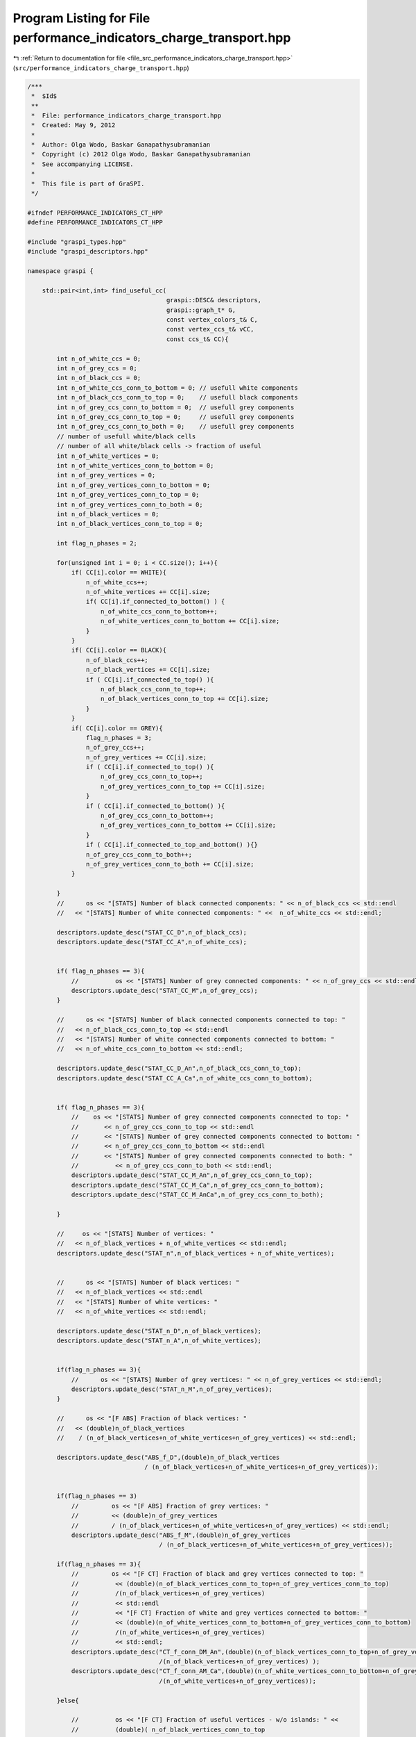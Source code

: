 
.. _program_listing_file_src_performance_indicators_charge_transport.hpp:

Program Listing for File performance_indicators_charge_transport.hpp
====================================================================

|exhale_lsh| :ref:`Return to documentation for file <file_src_performance_indicators_charge_transport.hpp>` (``src/performance_indicators_charge_transport.hpp``)

.. |exhale_lsh| unicode:: U+021B0 .. UPWARDS ARROW WITH TIP LEFTWARDS

.. code-block:: cpp

   /***
    *  $Id$
    **
    *  File: performance_indicators_charge_transport.hpp
    *  Created: May 9, 2012
    *
    *  Author: Olga Wodo, Baskar Ganapathysubramanian
    *  Copyright (c) 2012 Olga Wodo, Baskar Ganapathysubramanian
    *  See accompanying LICENSE.
    *
    *  This file is part of GraSPI.
    */
   
   #ifndef PERFORMANCE_INDICATORS_CT_HPP
   #define PERFORMANCE_INDICATORS_CT_HPP
   
   #include "graspi_types.hpp"
   #include "graspi_descriptors.hpp"
   
   namespace graspi {
       
       std::pair<int,int> find_useful_cc(
                                         graspi::DESC& descriptors,
                                         graspi::graph_t* G,
                                         const vertex_colors_t& C,
                                         const vertex_ccs_t& vCC,
                                         const ccs_t& CC){
           
           int n_of_white_ccs = 0;
           int n_of_grey_ccs = 0;
           int n_of_black_ccs = 0;
           int n_of_white_ccs_conn_to_bottom = 0; // usefull white components
           int n_of_black_ccs_conn_to_top = 0;    // usefull black components
           int n_of_grey_ccs_conn_to_bottom = 0;  // usefull grey components
           int n_of_grey_ccs_conn_to_top = 0;     // usefull grey components
           int n_of_grey_ccs_conn_to_both = 0;    // usefull grey components
           // number of usefull white/black cells
           // number of all white/black cells -> fraction of useful
           int n_of_white_vertices = 0;
           int n_of_white_vertices_conn_to_bottom = 0;
           int n_of_grey_vertices = 0;
           int n_of_grey_vertices_conn_to_bottom = 0;
           int n_of_grey_vertices_conn_to_top = 0;
           int n_of_grey_vertices_conn_to_both = 0;
           int n_of_black_vertices = 0;
           int n_of_black_vertices_conn_to_top = 0;
           
           int flag_n_phases = 2;
           
           for(unsigned int i = 0; i < CC.size(); i++){
               if( CC[i].color == WHITE){
                   n_of_white_ccs++;
                   n_of_white_vertices += CC[i].size;
                   if( CC[i].if_connected_to_bottom() ) {
                       n_of_white_ccs_conn_to_bottom++;
                       n_of_white_vertices_conn_to_bottom += CC[i].size;
                   }
               }
               if( CC[i].color == BLACK){
                   n_of_black_ccs++;
                   n_of_black_vertices += CC[i].size;
                   if ( CC[i].if_connected_to_top() ){
                       n_of_black_ccs_conn_to_top++;
                       n_of_black_vertices_conn_to_top += CC[i].size;
                   }
               }
               if( CC[i].color == GREY){
                   flag_n_phases = 3;
                   n_of_grey_ccs++;
                   n_of_grey_vertices += CC[i].size;
                   if ( CC[i].if_connected_to_top() ){
                       n_of_grey_ccs_conn_to_top++;
                       n_of_grey_vertices_conn_to_top += CC[i].size;
                   }
                   if ( CC[i].if_connected_to_bottom() ){
                       n_of_grey_ccs_conn_to_bottom++;
                       n_of_grey_vertices_conn_to_bottom += CC[i].size;
                   }
                   if ( CC[i].if_connected_to_top_and_bottom() ){}
                   n_of_grey_ccs_conn_to_both++;
                   n_of_grey_vertices_conn_to_both += CC[i].size;
               }
               
           }
           //      os << "[STATS] Number of black connected components: " << n_of_black_ccs << std::endl
           //   << "[STATS] Number of white connected components: " <<  n_of_white_ccs << std::endl;
           
           descriptors.update_desc("STAT_CC_D",n_of_black_ccs);
           descriptors.update_desc("STAT_CC_A",n_of_white_ccs);
           
           
           if( flag_n_phases == 3){
               //          os << "[STATS] Number of grey connected components: " << n_of_grey_ccs << std::endl;
               descriptors.update_desc("STAT_CC_M",n_of_grey_ccs);
           }
           
           //      os << "[STATS] Number of black connected components connected to top: "
           //   << n_of_black_ccs_conn_to_top << std::endl
           //   << "[STATS] Number of white connected components connected to bottom: "
           //   << n_of_white_ccs_conn_to_bottom << std::endl;
           
           descriptors.update_desc("STAT_CC_D_An",n_of_black_ccs_conn_to_top);
           descriptors.update_desc("STAT_CC_A_Ca",n_of_white_ccs_conn_to_bottom);
           
           
           if( flag_n_phases == 3){
               //    os << "[STATS] Number of grey connected components connected to top: "
               //       << n_of_grey_ccs_conn_to_top << std::endl
               //       << "[STATS] Number of grey connected components connected to bottom: "
               //       << n_of_grey_ccs_conn_to_bottom << std::endl
               //       << "[STATS] Number of grey connected components connected to both: "
               //          << n_of_grey_ccs_conn_to_both << std::endl;
               descriptors.update_desc("STAT_CC_M_An",n_of_grey_ccs_conn_to_top);
               descriptors.update_desc("STAT_CC_M_Ca",n_of_grey_ccs_conn_to_bottom);
               descriptors.update_desc("STAT_CC_M_AnCa",n_of_grey_ccs_conn_to_both);
               
           }
           
           //     os << "[STATS] Number of vertices: "
           //   << n_of_black_vertices + n_of_white_vertices << std::endl;
           descriptors.update_desc("STAT_n",n_of_black_vertices + n_of_white_vertices);
           
           
           //      os << "[STATS] Number of black vertices: "
           //   << n_of_black_vertices << std::endl
           //   << "[STATS] Number of white vertices: "
           //   << n_of_white_vertices << std::endl;
           
           descriptors.update_desc("STAT_n_D",n_of_black_vertices);
           descriptors.update_desc("STAT_n_A",n_of_white_vertices);
           
           
           if(flag_n_phases == 3){
               //      os << "[STATS] Number of grey vertices: " << n_of_grey_vertices << std::endl;
               descriptors.update_desc("STAT_n_M",n_of_grey_vertices);
           }
           
           //      os << "[F ABS] Fraction of black vertices: "
           //   << (double)n_of_black_vertices
           //    / (n_of_black_vertices+n_of_white_vertices+n_of_grey_vertices) << std::endl;
           
           descriptors.update_desc("ABS_f_D",(double)n_of_black_vertices
                                   / (n_of_black_vertices+n_of_white_vertices+n_of_grey_vertices));
           
           
           if(flag_n_phases == 3)
               //         os << "[F ABS] Fraction of grey vertices: "
               //         << (double)n_of_grey_vertices
               //         / (n_of_black_vertices+n_of_white_vertices+n_of_grey_vertices) << std::endl;
               descriptors.update_desc("ABS_f_M",(double)n_of_grey_vertices
                                       / (n_of_black_vertices+n_of_white_vertices+n_of_grey_vertices));
           
           if(flag_n_phases == 3){
               //         os << "[F CT] Fraction of black and grey vertices connected to top: "
               //          << (double)(n_of_black_vertices_conn_to_top+n_of_grey_vertices_conn_to_top)
               //          /(n_of_black_vertices+n_of_grey_vertices)
               //          << std::endl
               //          << "[F CT] Fraction of white and grey vertices connected to bottom: "
               //          << (double)(n_of_white_vertices_conn_to_bottom+n_of_grey_vertices_conn_to_bottom)
               //          /(n_of_white_vertices+n_of_grey_vertices)
               //          << std::endl;
               descriptors.update_desc("CT_f_conn_DM_An",(double)(n_of_black_vertices_conn_to_top+n_of_grey_vertices_conn_to_top)
                                       /(n_of_black_vertices+n_of_grey_vertices) );
               descriptors.update_desc("CT_f_conn_AM_Ca",(double)(n_of_white_vertices_conn_to_bottom+n_of_grey_vertices_conn_to_bottom)
                                       /(n_of_white_vertices+n_of_grey_vertices));
               
           }else{
               
               //          os << "[F CT] Fraction of useful vertices - w/o islands: " <<
               //          (double)( n_of_black_vertices_conn_to_top
               //                   +
               //                   n_of_white_vertices_conn_to_bottom
               //                   ) / (n_of_black_vertices+n_of_white_vertices)
               //          << std::endl;
               //          os << "[F CT] Fraction of black vertices connected to top: "
               //          << (double)n_of_black_vertices_conn_to_top/n_of_black_vertices
               //          << std::endl
               //          << "[F CT] Fraction of white vertices connected to bottom: "
               //          << (double)n_of_white_vertices_conn_to_bottom/n_of_white_vertices
               //          << std::endl;
               
               descriptors.update_desc("CT_f_conn_D",(double)(n_of_black_vertices_conn_to_top+n_of_white_vertices_conn_to_bottom) / (n_of_black_vertices+n_of_white_vertices));
               descriptors.update_desc("CT_f_conn_D_An",(double)n_of_black_vertices_conn_to_top/n_of_black_vertices);
               descriptors.update_desc("CT_f_conn_A_Ca",(double)n_of_white_vertices_conn_to_bottom/n_of_white_vertices);
               
               
           }
           return std::pair<int,int>(n_of_black_vertices_conn_to_top,
                                     n_of_white_vertices_conn_to_bottom);
       }
       
       
       
       
       inline std::pair<int,int>
       identify_complementary_paths_from_green(
                                               graph_t* G,
                                               const vertex_colors_t& C,
                                               const edge_colors_t& L,
                                               const vertex_ccs_t& vCC,
                                               const ccs_t& CC ){
           
           int n_1st_order_edges_conn_blue_red = 0;
           int n_1st_order_edges = 0;
           
           graph_t::edge_iterator e, e_end;
           boost::tie(e, e_end) = boost::edges(*G);
           
           for (; e != e_end; ++e) {
               vertex_t s = boost::source(*e, *G);
               vertex_t t = boost::target(*e, *G);
               std::pair<int,int> p = std::pair<int,int>(std::min(s,t),
                                                         std::max(s,t));
               edge_colors_t::const_iterator edge = L.find(p);
               char edge_color = edge->second;
               
               // find first order edges connectiong black and white
               if(
                  ( (C[s] + C[t]) == 1 )  && ( edge_color == 'f' )
                  ){
                   n_1st_order_edges++;
                   
                   vertex_t black_vertex = s;
                   vertex_t white_vertex = t;
                   if( C[t] == BLACK ) {
                       black_vertex = t;
                       white_vertex = s;
                   }
                   
                   if(
                      (CC[vCC[black_vertex] ].if_connected_to_top() )
                      &&
                      (CC[vCC[white_vertex] ].if_connected_to_bottom() )
                      ){
                       n_1st_order_edges_conn_blue_red++;
                   }
               }//if first order int
           } // for e
           
           return std::pair<int,int>(n_1st_order_edges,
                                     n_1st_order_edges_conn_blue_red);
       }//identify_complementary_paths_from_green
       
       
       inline void
       compute_shortest_distance_from_sourceC_to_targetC(
                                                         COLOR sourceC,
                                                         COLOR targetC,
                                                         graph_t* G,
                                                         const dim_g_t& d_g,
                                                         const vertex_colors_t& C,
                                                         const edge_weights_t& W,
                                                         std::vector<float>& d,
                                                         std::string filename = ""
                                                         ){
           vertex_t source = d_g.id(sourceC);
           connect_same_color_and_relevant_meta_vertex pred(*G,C);
           determine_shortest_distances( G, W, source, pred, d);
           
           if(filename.size() != 0){
               std::ostringstream oss_out;
               for (unsigned int i = 0; i < d.size(); i++) {
                   unsigned int c = C[i];
                   if ( ( c == targetC )
                       && ( fabs(d[i]) < std::numeric_limits<float>::max() )
                       ) {
                       oss_out << d[i] << std::endl;
                   }
               }
               std::ofstream f_out(filename.c_str());
               std::string buffer = oss_out.str();
               int size = oss_out.str().size();
               f_out.write (buffer.c_str(),size);
               f_out.close();
           }
       }//compute_shortest_distance_from_black_to_red
       
       
       
       
       inline void
       identify_useful_triple_black_white_green( graph_t* G,
                                                const vertex_colors_t& C,
                                                const vertex_ccs_t& vCC,
                                                const ccs_t& CC,
                                                std::set<int>& id_blacks_conn_green_red,
                                                std::set<int>& id_whites_conn_green_blue
                                                ){
           //identify set of all black vertices with connection to green and path to red
           //identify set of all white vertices with connection to green and path to blue
           connect_relevant_meta_vertex pred_black(*G, C, vCC, CC, BLACK);
           connect_relevant_meta_vertex pred_white(*G, C, vCC, CC, WHITE);
           
           graph_t::edge_iterator e, e_end;
           boost::tie(e, e_end) = boost::edges(*G);
           for (; e != e_end; ++e) {
               vertex_t s = boost::source(*e, *G);
               vertex_t t = boost::target(*e, *G);
               if (
                   (( C[s] == GREEN ) && ( C[t] == BLACK ))
                   ||
                   (( C[t] == GREEN ) && ( C[s] == BLACK ) )
                   ){
                   if( pred_black(t) ) id_blacks_conn_green_red.insert(t);
                   if( pred_black(s) ) id_blacks_conn_green_red.insert(s);
               }
               if (
                   (( C[s] == GREEN ) && ( C[t] == WHITE ))
                   ||
                   (( C[t] == GREEN ) && ( C[s] == WHITE ) )
                   ){
                   if( pred_white(t) ) id_whites_conn_green_blue.insert(t);
                   if( pred_white(s) ) id_whites_conn_green_blue.insert(s);
               }
           }
       }//identify_useful_triple_black_white_green
       
       
       inline void
       identify_black_vertices_connected_to_green(
                                                  const std::vector<float>& d_red,
                                                  const std::set<int>& id_blacks_conn_green_red
                                                  ){
           
           std::string filename("DistancesGreenToRedViaBlack.txt");
           std::ostringstream oss_g_r_b;
           
           //      unsigned int black_int = id_blacks_conn_green_red.size();
           std::vector<float> d_green_to_red_via_black;
           std::set<int>::iterator iter(id_blacks_conn_green_red.begin());
           std::set<int>::iterator  end(id_blacks_conn_green_red.end());
           
           for (; iter != end; ++iter) {
               d_green_to_red_via_black.push_back( d_red[*iter ] ) ;
               oss_g_r_b <<  d_red[*iter] << std::endl;
           }
           
           copy( d_green_to_red_via_black.begin(), d_green_to_red_via_black.end(),
                std::ostream_iterator<float>(oss_g_r_b, "\n"));
           
           std::ofstream f_out_g_r_b(filename.c_str());
           std::string buffer = oss_g_r_b.str();
           int size = buffer.size();
           f_out_g_r_b.write (buffer.c_str(),size);
           f_out_g_r_b.close();
       }//identify_black_vertices_connected_to_green
       
       inline void print_distances_of_ids(
                                          const std::vector<float>& d,
                                          const std::set<int>& ids,
                                          const std::string& filename
                                          ){
           
           std::ostringstream oss;
           
           std::set<int>::iterator iter(ids.begin());
           std::set<int>::iterator  end(ids.end());
           
           for (; iter != end; ++iter) {
               oss <<  d[*iter] << std::endl;
           }
           
           std::ofstream f_out(filename.c_str());
           std::string buffer = oss.str();
           int size = buffer.size();
           f_out.write(buffer.c_str(),size);
           f_out.close();
       }//identify_black_vertices_connected_to_green
       
       
       inline double
       determine_and_print_tortuosity( const graspi::vertex_colors_t& vertex_colors,
                                      const dim_a_t& d_a,
                                      double pixelsize,
                                      const std::vector<float>& d,
                                      const std::string& filename_t,
                                      const std::string& filename_id_t,
                                      COLOR c_source,
                                      COLOR c_target){
           std::ostringstream oss_out_t;
           std::ostringstream oss_out_id_t;
           
           int tort_1 = 0;
           int n_useful = 0; // useful means vertices with positive and finite distances
           double t = 0.0;
           double position_source = d_a.ny - 1;
           double eps = 1.0/d_a.ny;
           if(d_a.nz > 1) {
               position_source = d_a.nz - 1;
               eps = 1.0/d_a.nz;
           }
           
           if(c_source == BLUE) position_source = 0;
           
           int total_n = d_a.nx * d_a.ny;
           
           if( (d_a.nz == 0) || (d_a.nz == 1) ){//2D
               for(unsigned int j = 0; j < d_a.ny; j++){
                   for(unsigned int i = 0; i < d_a.nx; i++){
                       int id = i + d_a.nx * j;
                       if(d[id]< 0.5*std::numeric_limits<float>::max()){
                           if(vertex_colors[id] == c_target){
                               n_useful++;
                               double h_diff
                               = fabs((double)(position_source-j))*pixelsize;
                               
                               if ( fabs(h_diff) < 1e-20 ) t = 1.0;
                               else t = d[id]/h_diff;
                               
                               if (fabs(t-1.0) < eps) {
                                   t = 1.0;
                                   tort_1++;
                               }
                               oss_out_t << t << std::endl;
                               oss_out_id_t << id << " " << t << " "
                               << d[id] << " " << h_diff << std::endl;
                           }
                       }
                   }//i
               }//j
           }else{//3D
               total_n *= d_a.nz;
               for(unsigned int k = 0; k < d_a.nz; k++){
                   for(unsigned int j = 0; j < d_a.ny; j++){
                       for(unsigned int i = 0; i < d_a.nx; i++){
                           int id = i + d_a.nx * ( j + d_a.ny * k);
                           if(d[id]< 0.5*std::numeric_limits<float>::max()){
                               if(vertex_colors[id] == c_target){
                                   n_useful++;
                                   double h_diff
                                   = fabs((double)(position_source-k))*pixelsize;
                                   
                                   if(fabs(h_diff)<1e-20)  t = 1.0;
                                   else t = d[id]/h_diff;
                                   
                                   if (fabs(t-1.0) < eps) {
                                       t = 1.0;
                                       tort_1++;
                                   }
                                   oss_out_t << t << std::endl;
                                   oss_out_id_t << id << " " << t << " "
                                   << d[id] << " " << h_diff << std::endl;
                               }
                           }
                       }//i
                   }//j
               }//k
           }//end-3D
           
           
           std::ofstream f_out(filename_t.c_str());
           std::string buffer = oss_out_t.str();
           int size = oss_out_t.str().size();
           f_out.write (buffer.c_str(),size);
           f_out.close();
           f_out.open(filename_id_t.c_str());
           buffer = oss_out_id_t.str();
           size = oss_out_id_t.str().size();
           f_out.write (buffer.c_str(),size);
           f_out.close();
           
           if(n_useful == 0) return 0;
           
           return (double)tort_1/n_useful;
       }
       
       
       inline double
       determine_tortuosity( const graspi::vertex_colors_t& vertex_colors,
                            const dim_a_t& d_a,
                            double pixelsize,
                            const std::vector<float>& d,
                            COLOR c_source,
                            COLOR c_target){
           
           int tort_1 = 0;
           int n_useful = 0; // useful means vertices with positive and finite distances
           double t = 0.0;
           double position_source = d_a.ny - 1;
           double eps = 1.0/d_a.ny;
           if(d_a.nz > 1) {
               position_source = d_a.nz - 1;
               eps = 1.0/d_a.nz;
           }
           
           if(c_source == BLUE) position_source = 0;
           
           int total_n = d_a.nx * d_a.ny;
           
           if( (d_a.nz == 0) || (d_a.nz == 1) ){//2D
               for(unsigned int j = 0; j < d_a.ny; j++){
                   for(unsigned int i = 0; i < d_a.nx; i++){
                       int id = i + d_a.nx * j;
                       if(d[id]< 0.5*std::numeric_limits<float>::max()){
                           if(vertex_colors[id] == c_target){
                               n_useful++;
                               double h_diff
                               = fabs((double)(position_source-j))*pixelsize;
                               
                               if ( fabs(h_diff) < 1e-20 ) t = 1.0;
                               else t = d[id]/h_diff;
                               
                               if (fabs(t-1.0) < eps) {
                                   t = 1.0;
                                   tort_1++;
                               }
                           }
                       }
                   }//i
               }//j
           }else{//3D
               total_n *= d_a.nz;
               for(unsigned int k = 0; k < d_a.nz; k++){
                   for(unsigned int j = 0; j < d_a.ny; j++){
                       for(unsigned int i = 0; i < d_a.nx; i++){
                           int id = i + d_a.nx * ( j + d_a.ny * k);
                           if(d[id]< 0.5*std::numeric_limits<float>::max()){
                               if(vertex_colors[id] == c_target){
                                   n_useful++;
                                   double h_diff
                                   = fabs((double)(position_source-k))*pixelsize;
                                   
                                   if(fabs(h_diff)<1e-20)  t = 1.0;
                                   else t = d[id]/h_diff;
                                   
                                   if (fabs(t-1.0) < eps) {
                                       t = 1.0;
                                       tort_1++;
                                   }
                               }
                           }
                       }//i
                   }//j
               }//k
           }//end-3D
           
           
           if(n_useful == 0) return 0;
           
           return (double)tort_1/n_useful;
       }
       
       
       
   }//graspi-namespace
   #endif
